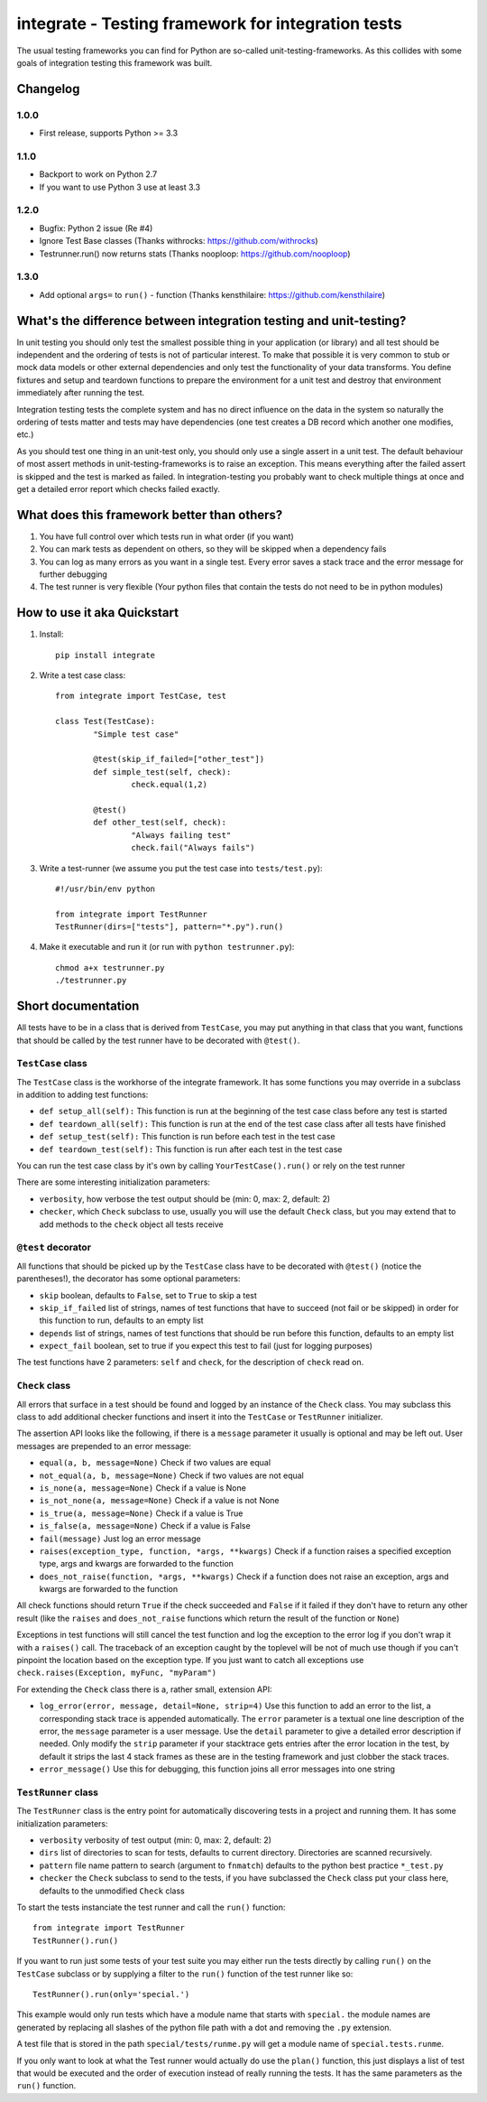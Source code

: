 =====================================================
 integrate - Testing framework for integration tests
=====================================================

The usual testing frameworks you can find for Python are so-called unit-testing-frameworks. As this collides with some goals of integration testing this framework was built.

---------
Changelog
---------

1.0.0
=====

- First release, supports Python >= 3.3

1.1.0
=====

- Backport to work on Python 2.7
- If you want to use Python 3 use at least 3.3

1.2.0
=====

- Bugfix: Python 2 issue (Re #4)
- Ignore Test Base classes (Thanks withrocks: https://github.com/withrocks)
- Testrunner.run() now returns stats (Thanks nooploop: https://github.com/nooploop)

1.3.0
=====

- Add optional ``args=`` to ``run()`` - function (Thanks kensthilaire: https://github.com/kensthilaire)

---------------------------------------------------------------------
 What's the difference between integration testing and unit-testing?
---------------------------------------------------------------------

In unit testing you should only test the smallest possible thing in your application (or library) and all test should be independent and the ordering of tests is not of particular interest. To make that possible it is very common to stub or mock data models or other external dependencies and only test the functionality of your data transforms. You define fixtures and setup and teardown functions to prepare the environment for a unit test and destroy that environment immediately after running the test.

Integration testing tests the complete system and has no direct influence on the data in the system so naturally the ordering of tests matter and tests may have dependencies (one test creates a DB record which another one modifies, etc.)

As you should test one thing in an unit-test only, you should only use a single assert in a unit test. The default behaviour of most assert methods in unit-testing-frameworks is to raise an exception. This means everything after the failed assert is skipped and the test is marked as failed. In integration-testing you probably want to check multiple things at once and get a detailed error report which checks failed exactly.

----------------------------------------------
 What does this framework better than others?
----------------------------------------------

1. You have full control over which tests run in what order (if you want)
2. You can mark tests as dependent on others, so they will be skipped when a dependency fails
3. You can log as many errors as you want in a single test. Every error saves a stack trace and the error message for further debugging
4. The test runner is very flexible (Your python files that contain the tests do not need to be in python modules)

------------------------------
 How to use it aka Quickstart
------------------------------

1. Install::

	pip install integrate

2. Write a test case class::

	from integrate import TestCase, test

	class Test(TestCase):
		"Simple test case"

		@test(skip_if_failed=["other_test"])
		def simple_test(self, check):
			check.equal(1,2)

		@test()
		def other_test(self, check):
			"Always failing test"
			check.fail("Always fails")

3. Write a test-runner (we assume you put the test case into ``tests/test.py``)::

	#!/usr/bin/env python

	from integrate import TestRunner
	TestRunner(dirs=["tests"], pattern="*.py").run()

4. Make it executable and run it (or run with ``python testrunner.py``)::

	chmod a+x testrunner.py
	./testrunner.py

---------------------
 Short documentation
---------------------

All tests have to be in a class that is derived from ``TestCase``, you may put anything in that class that you want, functions that should be called by the test runner have to be decorated with ``@test()``.

``TestCase`` class
==================

The ``TestCase`` class is the workhorse of the integrate framework. It has some functions you may override in a subclass in addition to adding test functions:

- ``def setup_all(self):``
  This function is run at the beginning of the test case class before any test is started
- ``def teardown_all(self):``
  This function is run at the end of the test case class after all tests have finished
- ``def setup_test(self):``
  This function is run before each test in the test case
- ``def teardown_test(self):``
  This function is run after each test in the test case

You can run the test case class by it's own by calling ``YourTestCase().run()`` or rely on the test runner

There are some interesting initialization parameters:

- ``verbosity``, how verbose the test output should be (min: 0, max: 2, default: 2)
- ``checker``, which ``Check`` subclass to use, usually you will use the default ``Check`` class, but you may extend that to add methods to the ``check`` object all tests receive


``@test`` decorator
===================

All functions that should be picked up by the ``TestCase`` class have to be decorated with ``@test()`` (notice the parentheses!), the decorator has some optional parameters:

- ``skip`` boolean, defaults to ``False``, set to ``True`` to skip a test
- ``skip_if_failed`` list of strings, names of test functions that have to succeed (not fail or be skipped) in order for this function to run, defaults to an empty list
- ``depends`` list of strings, names of test functions that should be run before this function, defaults to an empty list
- ``expect_fail`` boolean, set to true if you expect this test to fail (just for logging purposes)

The test functions have 2 parameters: ``self`` and ``check``, for the description of ``check`` read on.


``Check`` class
===============

All errors that surface in a test should be found and logged by an instance of the ``Check`` class. You may subclass this class to add additional checker functions and insert it into the ``TestCase`` or ``TestRunner`` initializer.

The assertion API looks like the following, if there is a ``message`` parameter it usually is optional and may be left out. User messages are prepended to an error message:

- ``equal(a, b, message=None)``
  Check if two values are equal
- ``not_equal(a, b, message=None)``
  Check if two values are not equal
- ``is_none(a, message=None)``
  Check if a value is None
- ``is_not_none(a, message=None)``
  Check if a value is not None
- ``is_true(a, message=None)``
  Check if a value is True
- ``is_false(a, message=None)``
  Check if a value is False
- ``fail(message)``
  Just log an error message
- ``raises(exception_type, function, *args, **kwargs)``
  Check if a function raises a specified exception type, args and kwargs are forwarded to the function
- ``does_not_raise(function, *args, **kwargs)``
  Check if a function does not raise an exception, args and kwargs are forwarded to the function

All check functions should return ``True`` if the check succeeded and ``False`` if it failed if they don't have to return any other result (like the ``raises`` and ``does_not_raise`` functions which return the result of the function or ``None``)

Exceptions in test functions will still cancel the test function and log the exception to the error log if you don't wrap it with a ``raises()`` call. The traceback of an exception caught by the toplevel will be not of much use though if you can't pinpoint the location based on the exception type. If you just want to catch all exceptions use ``check.raises(Exception, myFunc, "myParam")``

For extending the ``Check`` class there is a, rather small, extension API:

- ``log_error(error, message, detail=None, strip=4)``
  Use this function to add an error to the list, a corresponding stack trace is appended automatically. The ``error`` parameter is a textual one line description of the error, the ``message`` parameter is a user message. Use the ``detail`` parameter to give a detailed error description if needed. Only modify the ``strip`` parameter if your stacktrace gets entries after the error location in the test, by default it strips the last 4 stack frames as these are in the testing framework and just clobber the stack traces.
- ``error_message()``
  Use this for debugging, this function joins all error messages into one string


``TestRunner`` class
====================

The ``TestRunner`` class is the entry point for automatically discovering tests in a project and running them. It has some initialization parameters:

- ``verbosity`` verbosity of test output (min: 0, max: 2, default: 2)
- ``dirs`` list of directories to scan for tests, defaults to current directory. Directories are scanned recursively.
- ``pattern`` file name pattern to search (argument to ``fnmatch``) defaults to the python best practice ``*_test.py``
- ``checker`` the ``Check`` subclass to send to the tests, if you have subclassed the ``Check`` class put your class here, defaults to the unmodified ``Check`` class

To start the tests instanciate the test runner and call the ``run()`` function::

	from integrate import TestRunner
	TestRunner().run()

If you want to run just some tests of your test suite you may either run the tests directly by calling ``run()`` on the ``TestCase`` subclass or by supplying a filter to the ``run()`` function of the test runner like so::

	TestRunner().run(only='special.')

This example would only run tests which have a module name that starts with ``special.`` the module names are generated by replacing all slashes of the python file path with a dot and removing the ``.py`` extension.

A test file that is stored in the path ``special/tests/runme.py`` will get a module name of ``special.tests.runme``.

If you only want to look at what the Test runner would actually do use the ``plan()`` function, this just displays a list of test that would be executed and the order of execution instead of really running the tests. It has the same parameters as the ``run()`` function.

